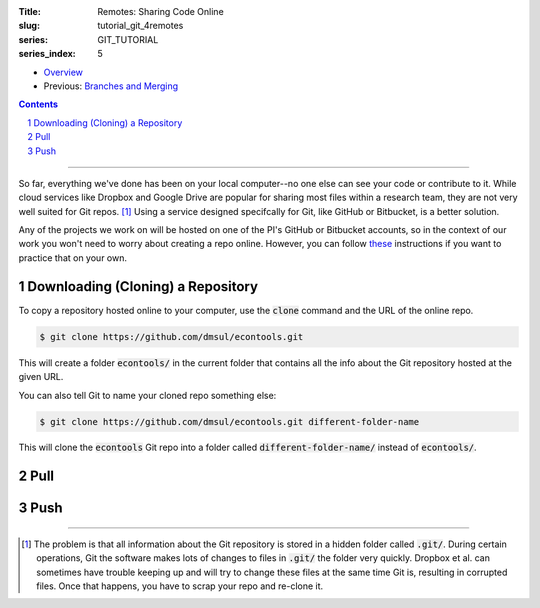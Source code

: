 :Title: Remotes: Sharing Code Online
:slug: tutorial_git_4remotes
:series: GIT_TUTORIAL
:series_index: 5

.. sectnum::

* `Overview <tutorial_git_0overview.html>`__
* Previous: `Branches and Merging <tutorial_git_3branches.html>`__

.. contents::

-----

So far, everything we've done has been on your local computer--no one else can
see your code or contribute to it. While cloud services like Dropbox and Google
Drive are popular for sharing most files within a research team, they are not
very well suited for Git repos. [#]_ Using a service designed specifcally for Git, like GitHub
or Bitbucket, is a better solution.

Any of the projects we work on will be hosted on one of the PI's GitHub or
Bitbucket accounts, so in the context of our work you won't need to worry about
creating a repo online. However, you can follow `these
<https://help.github.com/articles/creating-a-new-repository/>`__ instructions
if you want to practice that on your own.


Downloading (Cloning) a Repository
----------------------------------

To copy a repository hosted online to your computer, use the :code:`clone`
command and the URL of the online repo.

.. code-block:: shell-session

    $ git clone https://github.com/dmsul/econtools.git

This will create a folder :code:`econtools/` in the current folder that
contains all the info about the Git repository hosted at the given URL.

You can also tell Git to name your cloned repo something else:

.. code-block:: shell-session

    $ git clone https://github.com/dmsul/econtools.git different-folder-name

This will clone the :code:`econtools` Git repo into a folder called
:code:`different-folder-name/` instead of :code:`econtools/`.

Pull
----

Push
----

------

.. [#] The problem is that all information about the Git repository is stored
   in a hidden folder called :code:`.git/`. During certain operations, Git the
   software makes lots of changes to files in :code:`.git/` the folder very
   quickly. Dropbox et al. can sometimes have trouble keeping up and will try to
   change these files at the same time Git is, resulting in corrupted files. Once
   that happens, you have to scrap your repo and re-clone it.
